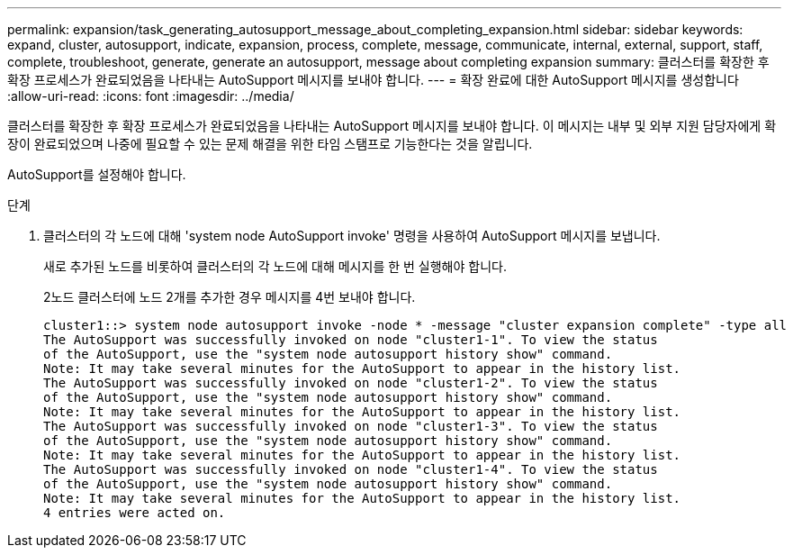 ---
permalink: expansion/task_generating_autosupport_message_about_completing_expansion.html 
sidebar: sidebar 
keywords: expand, cluster, autosupport, indicate, expansion, process, complete, message, communicate, internal, external, support, staff, complete, troubleshoot, generate, generate an autosupport, message about completing expansion 
summary: 클러스터를 확장한 후 확장 프로세스가 완료되었음을 나타내는 AutoSupport 메시지를 보내야 합니다. 
---
= 확장 완료에 대한 AutoSupport 메시지를 생성합니다
:allow-uri-read: 
:icons: font
:imagesdir: ../media/


[role="lead"]
클러스터를 확장한 후 확장 프로세스가 완료되었음을 나타내는 AutoSupport 메시지를 보내야 합니다. 이 메시지는 내부 및 외부 지원 담당자에게 확장이 완료되었으며 나중에 필요할 수 있는 문제 해결을 위한 타임 스탬프로 기능한다는 것을 알립니다.

AutoSupport를 설정해야 합니다.

.단계
. 클러스터의 각 노드에 대해 'system node AutoSupport invoke' 명령을 사용하여 AutoSupport 메시지를 보냅니다.
+
새로 추가된 노드를 비롯하여 클러스터의 각 노드에 대해 메시지를 한 번 실행해야 합니다.

+
2노드 클러스터에 노드 2개를 추가한 경우 메시지를 4번 보내야 합니다.

+
[listing]
----
cluster1::> system node autosupport invoke -node * -message "cluster expansion complete" -type all
The AutoSupport was successfully invoked on node "cluster1-1". To view the status
of the AutoSupport, use the "system node autosupport history show" command.
Note: It may take several minutes for the AutoSupport to appear in the history list.
The AutoSupport was successfully invoked on node "cluster1-2". To view the status
of the AutoSupport, use the "system node autosupport history show" command.
Note: It may take several minutes for the AutoSupport to appear in the history list.
The AutoSupport was successfully invoked on node "cluster1-3". To view the status
of the AutoSupport, use the "system node autosupport history show" command.
Note: It may take several minutes for the AutoSupport to appear in the history list.
The AutoSupport was successfully invoked on node "cluster1-4". To view the status
of the AutoSupport, use the "system node autosupport history show" command.
Note: It may take several minutes for the AutoSupport to appear in the history list.
4 entries were acted on.
----


